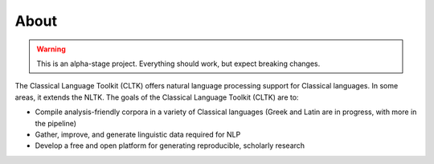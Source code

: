 About
#####

.. warning::

   This is an alpha-stage project. Everything should work, but expect breaking changes.

The Classical Language Toolkit (CLTK) offers natural language processing support for Classical languages. In some areas, it extends the NLTK. The goals of the Classical Language Toolkit (CLTK) are to:

* Compile analysis-friendly corpora in a variety of Classical languages (Greek and Latin are in progress, with more in the pipeline)
* Gather, improve, and generate linguistic data required for NLP
* Develop a free and open platform for generating reproducible, scholarly research
